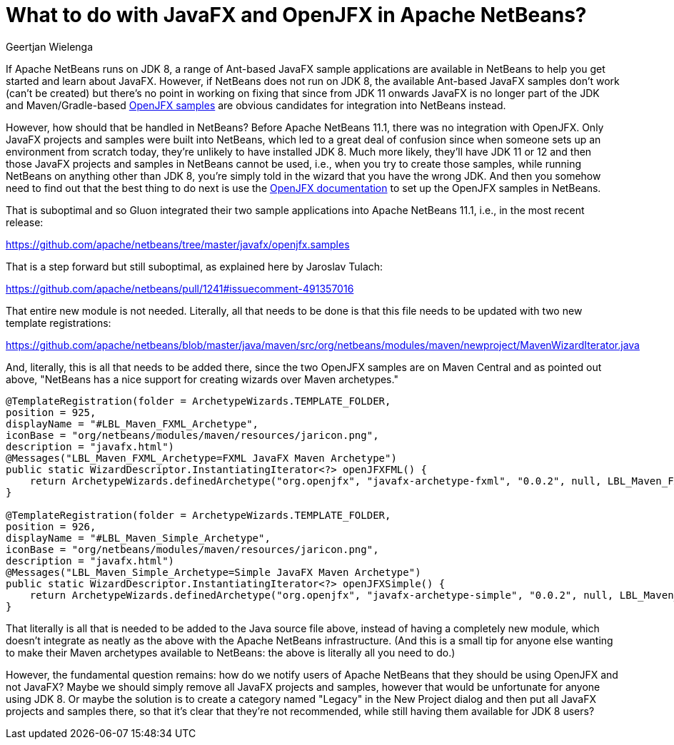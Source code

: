 // 
//     Licensed to the Apache Software Foundation (ASF) under one
//     or more contributor license agreements.  See the NOTICE file
//     distributed with this work for additional information
//     regarding copyright ownership.  The ASF licenses this file
//     to you under the Apache License, Version 2.0 (the
//     "License"); you may not use this file except in compliance
//     with the License.  You may obtain a copy of the License at
// 
//       http://www.apache.org/licenses/LICENSE-2.0
// 
//     Unless required by applicable law or agreed to in writing,
//     software distributed under the License is distributed on an
//     "AS IS" BASIS, WITHOUT WARRANTIES OR CONDITIONS OF ANY
//     KIND, either express or implied.  See the License for the
//     specific language governing permissions and limitations
//     under the License.
//

= What to do with JavaFX and OpenJFX in Apache NetBeans?
:author: Geertjan Wielenga 
:page-revdate: 2019-08-25
:page-layout: blogentry
:page-tags: blogentry
:jbake-status: published
:keywords: NetBeans at Oracle Code One 2019
:description: NetBeans at Oracle Code One 2019
:toc: left
:toc-title:
:page-syntax: true

If Apache NetBeans runs on JDK 8, a range of Ant-based JavaFX sample applications are available in NetBeans to help you get started and learn about JavaFX. 
However, if NetBeans does not run on JDK 8, the available Ant-based JavaFX samples don't work (can't be created) but there's no point 
in working on fixing that since from JDK 11 onwards JavaFX is no longer part of the JDK and Maven/Gradle-based link:https://openjfx.io/[OpenJFX samples] are obvious 
candidates for integration into NetBeans instead.

However, how should that be handled in NetBeans? Before Apache NetBeans 11.1, 
there was no integration with OpenJFX. Only JavaFX projects and samples were built into NetBeans, 
which led to a great deal of confusion since when someone sets up an environment from scratch today, 
they're unlikely to have installed JDK 8. Much more likely, they'll have JDK 11 or 12 and then those JavaFX projects
 and samples in NetBeans cannot be used, i.e., when you try to create those samples, while running NetBeans on anything other than JDK 8, 
you're simply told in the wizard that you have the wrong JDK. And then you somehow need to find out that the best thing to do next is use 
the link:https://openjfx.io/openjfx-docs/[OpenJFX documentation] to set up the OpenJFX samples in NetBeans.

That is suboptimal and so Gluon integrated their two sample applications into Apache NetBeans 11.1, i.e., in the most recent release:

link:https://github.com/apache/netbeans/tree/master/javafx/openjfx.samples[https://github.com/apache/netbeans/tree/master/javafx/openjfx.samples]

That is a step forward but still suboptimal, as explained here by Jaroslav Tulach:

link:https://github.com/apache/netbeans/pull/1241#issuecomment-491357016[https://github.com/apache/netbeans/pull/1241#issuecomment-491357016]

That entire new module is not needed. Literally, all that needs to be done is that this file needs to be updated with two new template registrations:

link:https://github.com/apache/netbeans/blob/master/java/maven/src/org/netbeans/modules/maven/newproject/MavenWizardIterator.java[https://github.com/apache/netbeans/blob/master/java/maven/src/org/netbeans/modules/maven/newproject/MavenWizardIterator.java]

And, literally, this is all that needs to be added there, since the two OpenJFX samples are on Maven Central and as pointed out above, "NetBeans has a nice support for creating wizards over Maven archetypes."

[source,java]
----
@TemplateRegistration(folder = ArchetypeWizards.TEMPLATE_FOLDER, 
position = 925, 
displayName = "#LBL_Maven_FXML_Archetype", 
iconBase = "org/netbeans/modules/maven/resources/jaricon.png", 
description = "javafx.html")
@Messages("LBL_Maven_FXML_Archetype=FXML JavaFX Maven Archetype")
public static WizardDescriptor.InstantiatingIterator<?> openJFXFML() {
    return ArchetypeWizards.definedArchetype("org.openjfx", "javafx-archetype-fxml", "0.0.2", null, LBL_Maven_FXML_Archetype());
}

@TemplateRegistration(folder = ArchetypeWizards.TEMPLATE_FOLDER, 
position = 926, 
displayName = "#LBL_Maven_Simple_Archetype", 
iconBase = "org/netbeans/modules/maven/resources/jaricon.png", 
description = "javafx.html")
@Messages("LBL_Maven_Simple_Archetype=Simple JavaFX Maven Archetype")
public static WizardDescriptor.InstantiatingIterator<?> openJFXSimple() {
    return ArchetypeWizards.definedArchetype("org.openjfx", "javafx-archetype-simple", "0.0.2", null, LBL_Maven_Simple_Archetype());
}
----


That literally is all that is needed to be added to the Java source file above, instead of having a completely new module, 
which doesn't integrate as neatly as the above with the Apache NetBeans infrastructure. 
(And this is a small tip for anyone else wanting to make their Maven archetypes available to NetBeans: the above is literally all you need to do.)

However, the fundamental question remains: how do we notify users of Apache NetBeans that they should be using OpenJFX and not JavaFX? 
Maybe we should simply remove all JavaFX projects and samples, however that would be unfortunate for anyone using JDK 8. 
Or maybe the solution is to create a category named "Legacy" in the New Project dialog and then put all JavaFX projects and samples there, 
so that it's clear that they're not recommended, while still having them available for JDK 8 users?
